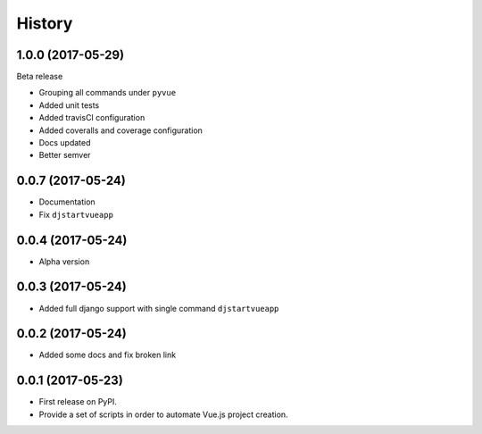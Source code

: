 =======
History
=======

1.0.0 (2017-05-29)
------------------

Beta release

* Grouping all commands under ``pyvue``
* Added unit tests
* Added travisCI configuration
* Added coveralls and coverage configuration
* Docs updated 
* Better semver

0.0.7 (2017-05-24)
------------------

* Documentation
* Fix ``djstartvueapp``

0.0.4 (2017-05-24)
------------------

* Alpha version

0.0.3 (2017-05-24)
------------------

* Added full django support with single command ``djstartvueapp``

0.0.2 (2017-05-24)
------------------

* Added some docs and fix broken link

0.0.1 (2017-05-23)
------------------

* First release on PyPI.
* Provide a set of scripts in order to automate Vue.js project creation.
